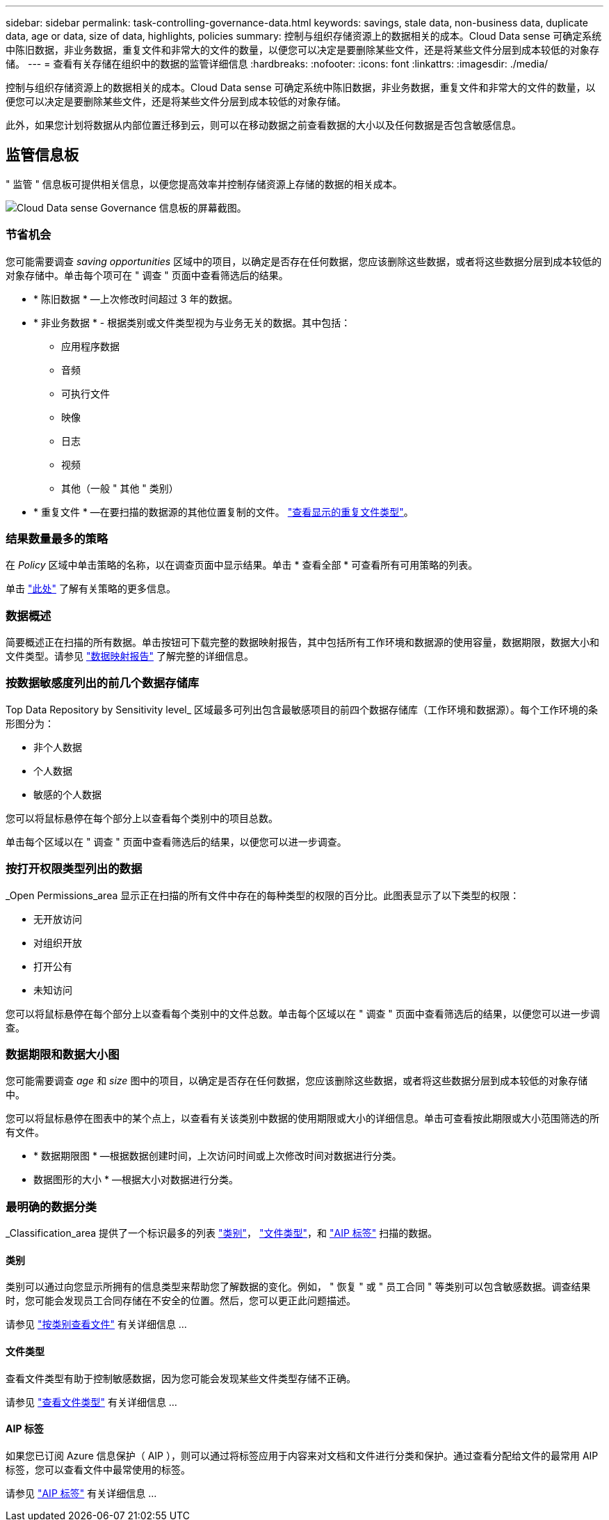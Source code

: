 ---
sidebar: sidebar 
permalink: task-controlling-governance-data.html 
keywords: savings, stale data, non-business data, duplicate data, age or data, size of data, highlights, policies 
summary: 控制与组织存储资源上的数据相关的成本。Cloud Data sense 可确定系统中陈旧数据，非业务数据，重复文件和非常大的文件的数量，以便您可以决定是要删除某些文件，还是将某些文件分层到成本较低的对象存储。 
---
= 查看有关存储在组织中的数据的监管详细信息
:hardbreaks:
:nofooter: 
:icons: font
:linkattrs: 
:imagesdir: ./media/


[role="lead"]
控制与组织存储资源上的数据相关的成本。Cloud Data sense 可确定系统中陈旧数据，非业务数据，重复文件和非常大的文件的数量，以便您可以决定是要删除某些文件，还是将某些文件分层到成本较低的对象存储。

此外，如果您计划将数据从内部位置迁移到云，则可以在移动数据之前查看数据的大小以及任何数据是否包含敏感信息。



== 监管信息板

" 监管 " 信息板可提供相关信息，以便您提高效率并控制存储资源上存储的数据的相关成本。

image:screenshot_compliance_governance_dashboard.png["Cloud Data sense Governance 信息板的屏幕截图。"]



=== 节省机会

您可能需要调查 _saving opportunities_ 区域中的项目，以确定是否存在任何数据，您应该删除这些数据，或者将这些数据分层到成本较低的对象存储中。单击每个项可在 " 调查 " 页面中查看筛选后的结果。

* * 陈旧数据 * —上次修改时间超过 3 年的数据。
* * 非业务数据 * - 根据类别或文件类型视为与业务无关的数据。其中包括：
+
** 应用程序数据
** 音频
** 可执行文件
** 映像
** 日志
** 视频
** 其他（一般 " 其他 " 类别）


* * 重复文件 * —在要扫描的数据源的其他位置复制的文件。 link:task-controlling-private-data.html#viewing-all-duplicated-files["查看显示的重复文件类型"]。




=== 结果数量最多的策略

在 _Policy_ 区域中单击策略的名称，以在调查页面中显示结果。单击 * 查看全部 * 可查看所有可用策略的列表。

单击 link:task-org-private-data.html#controlling-your-data-using-policies["此处"] 了解有关策略的更多信息。



=== 数据概述

简要概述正在扫描的所有数据。单击按钮可下载完整的数据映射报告，其中包括所有工作环境和数据源的使用容量，数据期限，数据大小和文件类型。请参见 link:task-generating-compliance-reports.html#data-mapping-report["数据映射报告"] 了解完整的详细信息。



=== 按数据敏感度列出的前几个数据存储库

Top Data Repository by Sensitivity level_ 区域最多可列出包含最敏感项目的前四个数据存储库（工作环境和数据源）。每个工作环境的条形图分为：

* 非个人数据
* 个人数据
* 敏感的个人数据


您可以将鼠标悬停在每个部分上以查看每个类别中的项目总数。

单击每个区域以在 " 调查 " 页面中查看筛选后的结果，以便您可以进一步调查。



=== 按打开权限类型列出的数据

_Open Permissions_area 显示正在扫描的所有文件中存在的每种类型的权限的百分比。此图表显示了以下类型的权限：

* 无开放访问
* 对组织开放
* 打开公有
* 未知访问


您可以将鼠标悬停在每个部分上以查看每个类别中的文件总数。单击每个区域以在 " 调查 " 页面中查看筛选后的结果，以便您可以进一步调查。



=== 数据期限和数据大小图

您可能需要调查 _age_ 和 _size_ 图中的项目，以确定是否存在任何数据，您应该删除这些数据，或者将这些数据分层到成本较低的对象存储中。

您可以将鼠标悬停在图表中的某个点上，以查看有关该类别中数据的使用期限或大小的详细信息。单击可查看按此期限或大小范围筛选的所有文件。

* * 数据期限图 * —根据数据创建时间，上次访问时间或上次修改时间对数据进行分类。
* 数据图形的大小 * —根据大小对数据进行分类。




=== 最明确的数据分类

_Classification_area 提供了一个标识最多的列表 link:task-controlling-private-data.html#viewing-files-by-categories["类别"^]， link:task-controlling-private-data.html#viewing-files-by-file-types["文件类型"^]，和 link:task-org-private-data.html#categorizing-your-data-using-aip-labels["AIP 标签"^] 扫描的数据。



==== 类别

类别可以通过向您显示所拥有的信息类型来帮助您了解数据的变化。例如， " 恢复 " 或 " 员工合同 " 等类别可以包含敏感数据。调查结果时，您可能会发现员工合同存储在不安全的位置。然后，您可以更正此问题描述。

请参见 link:task-controlling-private-data.html#viewing-files-by-categories["按类别查看文件"^] 有关详细信息 ...



==== 文件类型

查看文件类型有助于控制敏感数据，因为您可能会发现某些文件类型存储不正确。

请参见 link:task-controlling-private-data.html#viewing-files-by-file-types["查看文件类型"^] 有关详细信息 ...



==== AIP 标签

如果您已订阅 Azure 信息保护（ AIP ），则可以通过将标签应用于内容来对文档和文件进行分类和保护。通过查看分配给文件的最常用 AIP 标签，您可以查看文件中最常使用的标签。

请参见 link:task-org-private-data.html#categorizing-your-data-using-aip-labels["AIP 标签"^] 有关详细信息 ...
